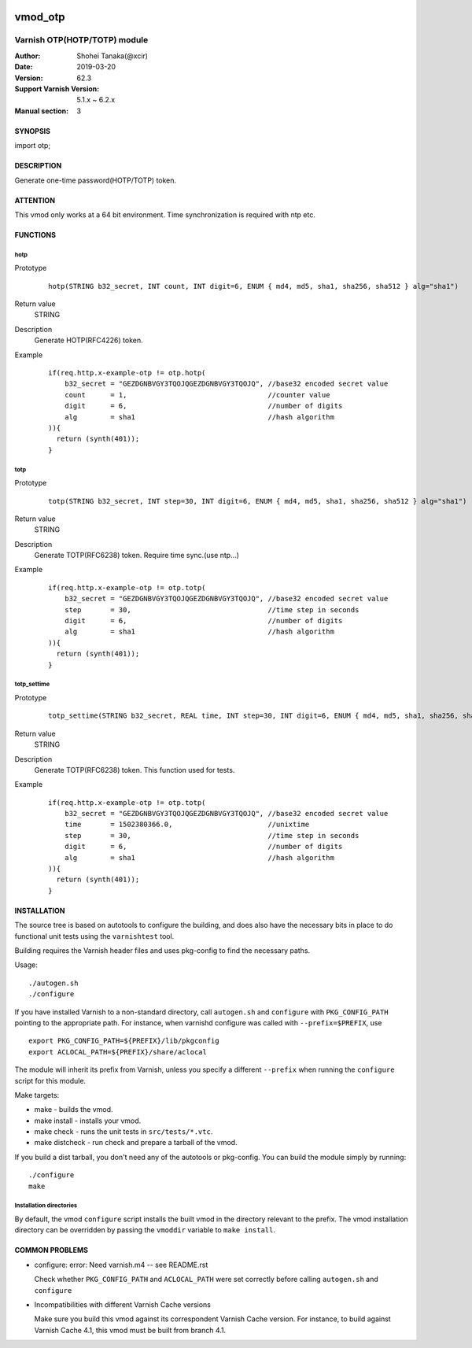 .. image:: https://travis-ci.org/xcir/libvmod-otp.svg?branch=master
    :target: https://travis-ci.org/xcir/libvmod-otp

===================
vmod_otp
===================

-------------------------------
Varnish OTP(HOTP/TOTP) module
-------------------------------

:Author: Shohei Tanaka(@xcir)
:Date: 2019-03-20
:Version: 62.3
:Support Varnish Version: 5.1.x ~ 6.2.x
:Manual section: 3

SYNOPSIS
========

import otp;

DESCRIPTION
===========

Generate one-time password(HOTP/TOTP) token.


ATTENTION
=========

This vmod only works at a 64 bit environment.
Time synchronization is required with ntp etc.

FUNCTIONS
=========

hotp
-----

Prototype
        ::

                hotp(STRING b32_secret, INT count, INT digit=6, ENUM { md4, md5, sha1, sha256, sha512 } alg="sha1")
Return value
	STRING
Description
	Generate HOTP(RFC4226) token.
Example
        ::

                if(req.http.x-example-otp != otp.hotp(
                    b32_secret = "GEZDGNBVGY3TQOJQGEZDGNBVGY3TQOJQ", //base32 encoded secret value
                    count      = 1,                                  //counter value
                    digit      = 6,                                  //number of digits
                    alg        = sha1                                //hash algorithm
                )){
                  return (synth(401));
                }

totp
-----

Prototype
        ::

                totp(STRING b32_secret, INT step=30, INT digit=6, ENUM { md4, md5, sha1, sha256, sha512 } alg="sha1")
Return value
	STRING
Description
	Generate TOTP(RFC6238) token.
	Require time sync.(use ntp...)
Example
        ::

                if(req.http.x-example-otp != otp.totp(
                    b32_secret = "GEZDGNBVGY3TQOJQGEZDGNBVGY3TQOJQ", //base32 encoded secret value
                    step       = 30,                                 //time step in seconds
                    digit      = 6,                                  //number of digits
                    alg        = sha1                                //hash algorithm
                )){
                  return (synth(401));
                }
totp_settime
---------------

Prototype
        ::

                totp_settime(STRING b32_secret, REAL time, INT step=30, INT digit=6, ENUM { md4, md5, sha1, sha256, sha512 } alg="sha1")
Return value
	STRING
Description
	Generate TOTP(RFC6238) token.
	This function used for tests.
Example
        ::

                if(req.http.x-example-otp != otp.totp(
                    b32_secret = "GEZDGNBVGY3TQOJQGEZDGNBVGY3TQOJQ", //base32 encoded secret value
                    time       = 1502380366.0,                       //unixtime
                    step       = 30,                                 //time step in seconds
                    digit      = 6,                                  //number of digits
                    alg        = sha1                                //hash algorithm
                )){
                  return (synth(401));
                }

INSTALLATION
============

The source tree is based on autotools to configure the building, and
does also have the necessary bits in place to do functional unit tests
using the ``varnishtest`` tool.

Building requires the Varnish header files and uses pkg-config to find
the necessary paths.

Usage::

 ./autogen.sh
 ./configure

If you have installed Varnish to a non-standard directory, call
``autogen.sh`` and ``configure`` with ``PKG_CONFIG_PATH`` pointing to
the appropriate path. For instance, when varnishd configure was called
with ``--prefix=$PREFIX``, use

::

 export PKG_CONFIG_PATH=${PREFIX}/lib/pkgconfig
 export ACLOCAL_PATH=${PREFIX}/share/aclocal

The module will inherit its prefix from Varnish, unless you specify a
different ``--prefix`` when running the ``configure`` script for this
module.

Make targets:

* make - builds the vmod.
* make install - installs your vmod.
* make check - runs the unit tests in ``src/tests/*.vtc``.
* make distcheck - run check and prepare a tarball of the vmod.

If you build a dist tarball, you don't need any of the autotools or
pkg-config. You can build the module simply by running::

 ./configure
 make

Installation directories
------------------------

By default, the vmod ``configure`` script installs the built vmod in the
directory relevant to the prefix. The vmod installation directory can be
overridden by passing the ``vmoddir`` variable to ``make install``.


COMMON PROBLEMS
===============


* configure: error: Need varnish.m4 -- see README.rst

  Check whether ``PKG_CONFIG_PATH`` and ``ACLOCAL_PATH`` were set correctly
  before calling ``autogen.sh`` and ``configure``

* Incompatibilities with different Varnish Cache versions

  Make sure you build this vmod against its correspondent Varnish Cache version.
  For instance, to build against Varnish Cache 4.1, this vmod must be built from
  branch 4.1.
